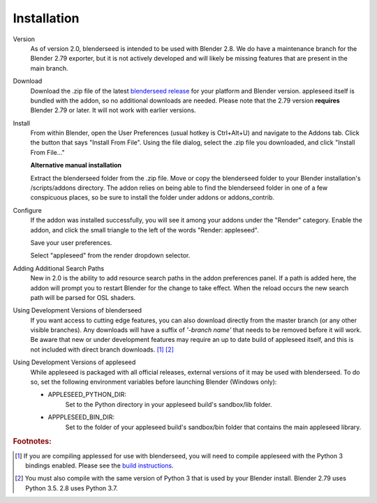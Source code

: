 .. _label_installation:

Installation
============

Version
    As of version 2.0, blenderseed is intended to be used with Blender 2.8.  We do have a maintenance branch for the Blender 2.79 exporter, but it is not actively developed and will likely be missing features that are present in the main branch.

Download
	Download the .zip file of the latest `blenderseed release <https://github.com/appleseedhq/blenderseed/releases>`_ for your platform and Blender version. appleseed itself is bundled with the addon, so no additional downloads are needed.  Please note that the 2.79 version **requires** Blender 2.79 or later.  It will not work with earlier versions.

Install
	From within Blender, open the User Preferences (usual hotkey is Ctrl+Alt+U) and navigate to the Addons tab. Click the button that says "Install From File". Using the file dialog, select the .zip file you downloaded, and click "Install From File..."

	**Alternative manual installation**

	Extract the blenderseed folder from the .zip file. Move or copy the blenderseed folder to your Blender installation's /scripts/addons directory. The addon relies on being able to find the blenderseed folder in one of a few conspicuous places, so be sure to install the folder under addons or addons_contrib.

Configure
	If the addon was installed successfully, you will see it among your addons under the "Render" category. Enable the addon, and click the small triangle to the left of the words "Render: appleseed". 

	Save your user preferences.

	Select "appleseed" from the render dropdown selector.

Adding Additional Search Paths
    New in 2.0 is the ability to add resource search paths in the addon preferences panel.  If a path is added here, the addon will prompt you to restart Blender for the change to take effect.  When the reload occurs the new search path will be parsed for OSL shaders.

Using Development Versions of blenderseed
	If you want access to cutting edge features, you can also download directly from the master branch (or any other visible branches).  Any downloads will have a suffix of *'-branch name'* that needs to be removed before it will work.  Be aware that new or under development features may require an up to date build of appleseed itself, and this is not included with direct branch downloads. [#f1]_ [#f2]_

Using Development Versions of appleseed
	While appleseed is packaged with all official releases, external versions of it may be used with blenderseed.  To do so, set the following environment variables before launching Blender (Windows only):
	
	- APPLESEED_PYTHON_DIR:
		Set to the Python directory in your appleseed build's sandbox/lib folder.

	- APPPLESEED_BIN_DIR:
		Set to the folder of your appleseed build's sandbox/bin folder that contains the main appleseed library.

.. rubric:: Footnotes:

.. [#f1] If you are compiling applessed for use with blenderseed, you will need to compile appleseed with the Python 3 bindings enabled.  Please see the `build instructions <https://github.com/appleseedhq/appleseed/wiki/Building-appleseed>`_.
.. [#f2] You must also compile with the same version of Python 3 that is used by your Blender install.  Blender 2.79 uses Python 3.5.  2.8 uses Python 3.7.